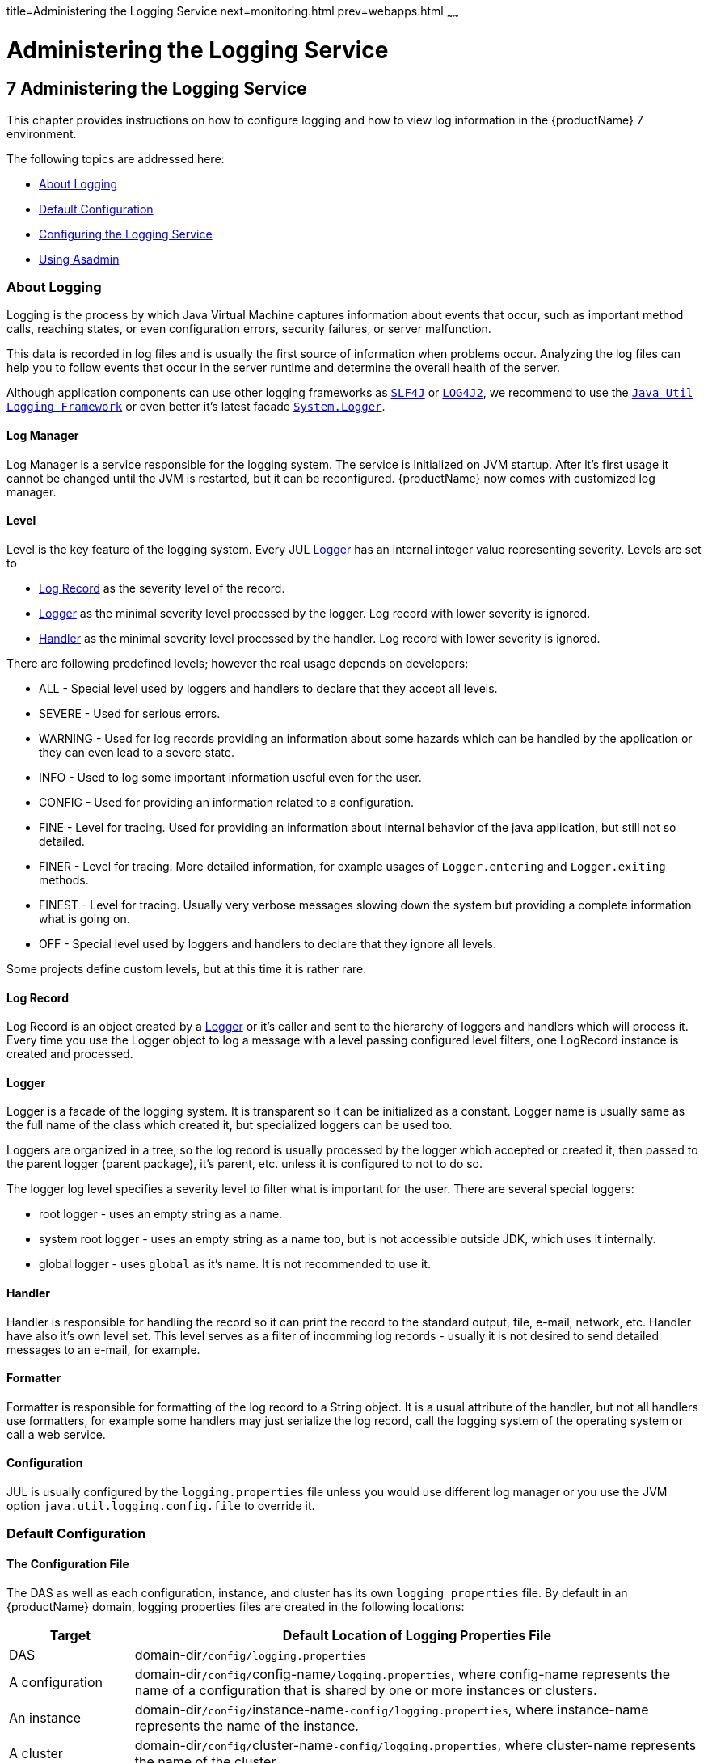 title=Administering the Logging Service
next=monitoring.html
prev=webapps.html
~~~~~~

= Administering the Logging Service

[[administering-the-logging-service]]
== 7 Administering the Logging Service

This chapter provides instructions on how to configure logging and how
to view log information in the {productName} 7 environment.

The following topics are addressed here:

* <<About Logging>>
* <<Default Configuration>>
* <<Configuring the Logging Service>>
* <<Using Asadmin>>

[[about-logging]]

=== About Logging

Logging is the process by which Java Virtual Machine
captures information about events that occur, such as important method calls,
reaching states, or even configuration errors, security failures, or server malfunction.

This data is recorded in log files and is usually the first source
of information when problems occur.
Analyzing the log files can help you to follow events that occur
in the server runtime and determine the overall health of the server.

Although application components can use other logging frameworks as
`https://www.slf4j.org/[SLF4J]` or `https://logging.apache.org/log4j/2.x/[LOG4J2]`,
we recommend to use the
`https://docs.oracle.com/en/java/javase/17/docs/api/java.logging/java/util/logging/package-summary.html[Java Util Logging Framework]`
or even better it's latest facade
`https://docs.oracle.com/en/java/javase/17/docs/api/java.base/java/lang/System.Logger.html[System.Logger]`.

[[log-manager]]
==== Log Manager

Log Manager is a service responsible for the logging system.
The service is initialized on JVM startup.
After it's first usage it cannot be changed until the JVM is restarted,
but it can be reconfigured.
{productName} now comes with customized log manager.

[[level]]
==== Level

Level is the key feature of the logging system. Every JUL <<Logger>> has an internal
integer value representing severity.
Levels are set to

* <<Log Record>> as the severity level of the record.
* <<Logger>> as the minimal severity level processed by the logger. Log record with lower severity is ignored.
* <<Handler>> as the minimal severity level processed by the handler. Log record with lower severity is ignored.

There are following predefined levels; however the real usage depends on developers:

* ALL - Special level used by loggers and handlers to declare that they accept all levels.
* SEVERE - Used for serious errors.
* WARNING - Used for log records providing an information about some hazards which
can be handled by the application or they can even lead to a severe state.
* INFO - Used to log some important information useful even for the user.
* CONFIG - Used for providing an information related to a configuration.
* FINE - Level for tracing. Used for providing an information about internal behavior
of the java application, but still not so detailed.
* FINER - Level for tracing. More detailed information, for example usages
of `Logger.entering` and `Logger.exiting` methods.
* FINEST - Level for tracing. Usually very verbose messages slowing down the system
but providing a complete information what is going on.
* OFF - Special level used by loggers and handlers to declare that they ignore all levels.

Some projects define custom levels, but at this time it is rather rare.

[[log-record]]
==== Log Record

Log Record is an object created by a <<Logger>> or it's caller and sent
to the hierarchy of loggers and handlers which will process it.
Every time you use the Logger object to log a message with a level passing
configured level filters, one LogRecord instance is created and processed.

[[logger]]
==== Logger

Logger is a facade of the logging system. It is transparent so it can be
initialized as a constant. Logger name is usually same as the full name of
the class which created it, but specialized loggers can be used too.

Loggers are organized in a tree, so the log record is usually processed by
the logger which accepted or created it, then passed to the parent logger (parent package),
it's parent, etc. unless it is configured to not to do so.

The logger log level specifies a severity level to filter what is important for the user.
There are several special loggers:

* root logger - uses an empty string as a name.
* system root logger - uses an empty string as a name too, but is not accessible outside JDK, which uses it internally.
* global logger - uses `global` as it's name. It is not recommended to use it.


==== Handler

Handler is responsible for handling the record so it can print the record
to the standard output, file, e-mail, network, etc.
Handler have also it's own level set. This level serves as a filter of
incomming log records - usually it is not desired to send detailed messages
to an e-mail, for example.

==== Formatter

Formatter is responsible for formatting of the log record to a String
object. It is a usual attribute of the handler, but not all handlers use
formatters, for example some handlers may just serialize the log record,
call the logging system of the operating system or call a web service.

==== Configuration

JUL is usually configured by the `logging.properties` file unless you would use different
log manager or you use the JVM option `java.util.logging.config.file` to override it.


[[defaults]]

=== Default Configuration

[[logging-properties]]

==== The Configuration File

The DAS as well as each configuration, instance, and cluster has its own `logging properties` file.
By default in an {productName} domain, logging properties files are created in the following locations:

[width="100%",cols="18%,82%",options="header",]
|===
|Target |Default Location of Logging Properties File
|DAS |domain-dir``/config/logging.properties``

|A configuration |domain-dir``/config/``config-name``/logging.properties``,
where config-name represents the name of a configuration that is shared
by one or more instances or clusters.

|An instance
|domain-dir``/config/``instance-name``-config/logging.properties``, where
instance-name represents the name of the instance.

|A cluster
|domain-dir``/config/``cluster-name``-config/logging.properties``, where
cluster-name represents the name of the cluster.
|===


For information about configuring logging properties, see
<<Configuring the Logging Service>>.

==== The Server Log File

By default {productName} log records are captured in the `server.log` file which
can be found in the `logs` directory under the instance's directory.
Each instance, managed server instance (that is, each cluster member),
and the domain administration server (DAS) has an individual server log file.

This file will contain also logs of deployed applications if they use
Java Util Logging, System.Logger or any other facade mapped to this logging
system in the backend.

[width="100%",cols="40%,60%",options="header",]
|===
|Instance |Default Location
|DAS |domain-dir``/logs/server.log``
|Each server instance |instance-dir``/logs/server.log``
|Cluster instance |instance-dir``/logs/server.log``
|===

For example, in a domain hosted on a given machine that includes a
cluster with two managed servers (`ClusterServer1` and `ClusterServer1`)
and a standalone instance (`StandaloneServer`), the log files might be
arranged in the following directory structure. In this directory
structure, the `server.log` file for the DAS is located in
domain-dir``/logs``.

[source]
----
as-install-parent directory
  glassfish/
    domains/
      domain-dir/
        logs/
          server.log
    nodes/
      hostname/
        ClusterServer1/
          logs/
            server.log
        ClusterServer2/
          logs/
            server.log
        StandaloneServer/
          logs/
            server.log
----

The `server.log` file uses the <<ODL>> log format by default and is
rolled to a new file after it's size exceeds 100 Megabytes. If something
in server's JVM prints to the standard output stream or standard
error stream, it is redirected to the `server.log` file.

You can change the default name, location, formatting or management of a log
file by modifying the `logging properties` file for the corresponding instance,
however we don't recommend to change the location of the file as it may affect
availability of some services.

==== The Access Log File

The `access.log` file serves to log all requests made to the HTTP service or
virtual server. This feature is disabled by default, but you can enable it by
using the asadmin set command, using Admininistration Console or the Admin REST API.

This logging feature is not persisted in logging.properties but in domain.xml, because
it doesn't use Java Util Logging framework but an internal implementation instead.

----
asadmin> get 'server.http-service.*'
server.http-service.virtual-server.__asadmin.access-log=${com.sun.aas.instanceRoot}/logs/access
server.http-service.virtual-server.__asadmin.access-logging-enabled=inherit
...
server.http-service.virtual-server.server.access-log=${com.sun.aas.instanceRoot}/logs/access
server.http-service.virtual-server.server.access-logging-enabled=inherit
server.http-service.access-log.buffer-size-bytes=32768
server.http-service.access-log.format=%client.name% %auth-user-name% %datetime% %request% %status% %response.length%
server.http-service.access-log.max-history-files=-1
server.http-service.access-log.rotation-enabled=true
server.http-service.access-log.rotation-interval-in-minutes=1440
server.http-service.access-log.rotation-policy=time
server.http-service.access-log.rotation-suffix=yyyy-MM-dd
server.http-service.access-log.write-interval-seconds=300
server.http-service.access-logging-enabled=false
----

==== Standard Output Stream

When you start the server with the `--verbose` argument, the server prints log
records to the standard output too.
The output is limited to just INFO levels and higher and uses the standard error stream,
but this can be switched to standard output stream too.
Log records are formatted to the xref:UniformLogFormatter[Uniform Log Format]] by default.

==== Logger Levels

The `logging.properties` contains many loggers used by the {productName} to make changes easier.
Most of loggers use the INFO level by default.

[[configuring]]

=== Configuring the Logging Service

You can either directly edit the `logging.properties` file or use the asadmin command,
Administration Console or REST API.
On DAS, changes in the file have immediate effect with some small latency before they get applied.
For instances managed by nodes it is a bit more complicated and it depends
on the synchronization of the configuration with DAS.

[[configuring-warning]]
[WARNING]
====
If you edit `logging.properties` manually on an instance managed by the node, it will be
overwritten on the next synchronization with DAS.
====


[[loggers]]

==== Loggers

Changing the logger level is quite easy and it is a preferred way how to filter log records
by their importance.

So for example if you want to get all records handled by the logging
system, you comment out all logger level settings except the root logger and set it's level
to `FINEST`.

----
.level=FINEST
----

[[handlers]]

==== Handlers

You can use all JUL features, but some of {productName} features depend on some settings
like the existence of the configured <<GlassFishLogHandler>>
and it's `server.log` file.
Also be careful when changing it's configuration as it may affect the performance.

[[GlassFishLogHandler]]
===== GlassFishLogHandler

The `org.glassfish.main.jul.handler.GlassFishLogHandler` is used to handle persist log records
into the `server.log` file. It is optimized for the best performance so logging would not
reduce the performance of the server instance and applications deployed to it.

Example:
----
org.glassfish.main.jul.handler.GlassFishLogHandler.buffer.capacity=10000
org.glassfish.main.jul.handler.GlassFishLogHandler.buffer.timeoutInSeconds=0
org.glassfish.main.jul.handler.GlassFishLogHandler.enabled=true
org.glassfish.main.jul.handler.GlassFishLogHandler.encoding=UTF-8
org.glassfish.main.jul.handler.GlassFishLogHandler.file=${com.sun.aas.instanceRoot}/logs/server.log
org.glassfish.main.jul.handler.GlassFishLogHandler.flushFrequency=1
org.glassfish.main.jul.handler.GlassFishLogHandler.formatter=org.glassfish.main.jul.formatter.ODLLogFormatter
org.glassfish.main.jul.handler.GlassFishLogHandler.formatter.excludedFields=
org.glassfish.main.jul.handler.GlassFishLogHandler.formatter.multiline=true
org.glassfish.main.jul.handler.GlassFishLogHandler.formatter.printSource=false
org.glassfish.main.jul.handler.GlassFishLogHandler.level=ALL
org.glassfish.main.jul.handler.GlassFishLogHandler.redirectStandardStreams=true
org.glassfish.main.jul.handler.GlassFishLogHandler.rotation.compress=false
org.glassfish.main.jul.handler.GlassFishLogHandler.rotation.maxArchiveFiles=0
org.glassfish.main.jul.handler.GlassFishLogHandler.rotation.limit.megabytes=100
org.glassfish.main.jul.handler.GlassFishLogHandler.rotation.limit.minutes=0
org.glassfish.main.jul.handler.GlassFishLogHandler.rotation.rollOnDateChange=false
----

[[basic-settings]]
====== Basic Settings

* `enabled` - `false` means that the handler will stay configured in the logging system,
but it will ignore incoming records. Default is `true`.
* `encoding` - file's character encoding. Default is `UTF-8`.
* `file` - the output file; you can use also system options - default is `${com.sun.aas.instanceRoot}/logs/server.log`
* `flushFrequency` - count of records to be handled in a single batch. Default is 1.
* `formatter` - a formatter class to be used for formatting log records as strings.
Default value is xref:ODL[`org.glassfish.main.jul.formatter.ODLLogFormatter`]
* `formatter.*` - can be used for custom settings of the formatter.
This works only for <<ODLLogFormatter>>, <<UniformLogFormatter>> and <<OneLineFormatter>>.
* `level` - Level used to filter log records. Less important log records will be ignored.
Default is `ALL`.
* `redirectStandardStreams` - if `true`, which is default, everything printed
to the standard output stream and standard error stream is processed by the handler
as an INFO resp. ERROR log record. While using these streams is not recommended in
Jakarta EE applications, it should be rather rare.

====== Receive Buffer

The `GlassFishLogHandler` has a receive buffer for incomming log records to optimize throughput.
If the buffer is full and a logger tries to add another record, logger's thread is blocked.
Then if the timeout is set to 0, the thread is blocked until there's free capacity available
- if the handler cannot process records, it may be blocked forever.
But if you set the timeout to a positive value, and the thread is blocked for longer time,
the whole buffer is reset and added is just an error record describing what happened.

Despite this situation should not occur in standard situation, it may happen ie. when
the file system stops working or is extremely slow.

* `buffer.capacity` - count of records in the receive buffer, default is 10000 log records.
* `buffer.timeoutInSeconds` - maximal time for waiting. Default is 0 which means forever.
The buffer is reset after timeout, which means that all unprocessible log records are lost.

[[log-file-rotation]]
====== Log File Rotation

The `GlassFishLogHandler` can roll the output log file under following conditions:

* if user forced him to do so, see <<To Rotate Log Files Manually>> for more
* if the size of the file exceeded given limit
* if the date changed
* if the specified number of minutes have passed since the file was opened

The last two conditions are exclusive, the date change has higher priority.

The <<`flushFrequency`>> parameter affects how many log records will be formatted
into the log file before the file is rolled out even after the file size exceeded it's configured
limit.

The rotation means that the log file is renamed, so the new file name gets
a current timestamp as a suffix.
If there already is a file with the same name, the implementation tries to add another suffix
with a counter until it finds a name which doesn't exist yet.

----
drwxrwxr-x 14 admin admin   4096 jul 29 21:21 ../
-rw-rw-r--  1 admin admin   2521 aug  3 18:18 server.log
-rw-rw-r--  1 admin admin 191391 jul 29 21:21 server.log_2022-07-29T21-21-54
-rw-rw-r--  1 admin admin  24920 aug  3 18:18 server.log_2022-08-03T18-18-38
----

You can configure the logging service to change the default settings for
log file rotation, as explained in <<Setting Log File Rotation>>.


This is a list of related configuration properties:

* `rotation.compress` - compress the rotated file using GZIP algorithm provided by JDK. Default is false.
* `rotation.maxArchiveFiles` - maximal count of archived log files (excludes the active one).
Default is 0, which means unlimited.
* `rotation.limit.megabytes` - size of the file initiating rotation of the file.
Default is 100 Megabytes. The final file will be slightly larger.
* `rotation.limit.minutes` - number of minutes since the last rotation. Default is 0 (unlimited, disabled).
* `rotation.rollOnDateChange` - if set to `true` rolls the file at midnight. Default is `false`.

[[SimpleLogHandler]]
===== SimpleLogHandler

The `org.glassfish.main.jul.handler.SimpleLogHandler` has similar targets as the
`https://docs.oracle.com/en/java/javase/17/docs/api/java.logging/java/util/logging/ConsoleHandler.html[`ConsoleHandler`]`,
with few differences:

* can be configured to use STDOUT instead of STDERR
* uses <<OneLineFormatter>> by default

The handler configuration properties:

* `encoding` - output character encoding. Default is null which means it will use the system default.
* `formatter` - a formatter class to be used for formatting log records as strings.
Default value is <<`org.glassfish.main.jul.formatter.OneLineFormatter`>>
* `formatter.*` - can be used for custom settings of the formatter.
This works only for <<ODLLogFormatter>>, <<UniformLogFormatter>> and <<OneLineFormatter>>.
* `level` - Level used to filter log records. Less important log records will be ignored.
Uses `INFO` as a default.
* `useErrorStream` - if `false`, uses STDOUT instead of STDERR. Default is `true`.

Configuration example:
----
org.glassfish.main.jul.handler.SimpleLogHandler.formatter=org.glassfish.main.jul.formatter.OneLineFormatter
org.glassfish.main.jul.handler.SimpleLogHandler.formatter.printSource=false
org.glassfish.main.jul.handler.SimpleLogHandler.level=INFO
org.glassfish.main.jul.handler.SimpleLogHandler.useErrorStream=true
----

[[SyslogHandler]]
===== SyslogHandler

The `org.glassfish.main.jul.handler.SyslogHandler` is a special handler which is able to send
log records to the Unix Syslog facility. The prerequisity is that the Syslog service must
listen on the configured network endpoint.
See `https://en.wikipedia.org/wiki/Syslog[Syslog on Wikipedia.org]` for more.

The handler configuration properties:

* `buffer.capacity` - count of records in the receive buffer. Default is 5000 log records.
* `buffer.timeoutInSeconds` - maximal time for waiting. Default is 300.
The buffer is reset after timeout, which means that all unprocessible log records are lost.
* `enabled` - `false` means that the handler will stay configured in the logging system,
but it will ignore incoming records. Default is `true`.
* `encoding` - output character encoding used to send data to the Syslog service.
Default is `UTF-8`.
* `formatter` - a formatter class to be used for formatting log records as strings.
Default value is <<`java.util.logging.SimpleFormatter`>>
* `host` - a host name or IP address used of the UDP endpoint.
Default is an autodetected name of the local host.
* `level` - Level used to filter log records. Less important log records will be ignored.
The default level is `WARNING`.
* `port` - a port of the Syslog UDP listener. Default is 514.


Configuration example:
----
org.glassfish.main.jul.handler.SyslogHandler.enabled=true
org.glassfish.main.jul.handler.SyslogHandler.encoding=UTF-8
org.glassfish.main.jul.handler.SyslogHandler.formatter=java.util.logging.SimpleFormatter
org.glassfish.main.jul.handler.SyslogHandler.host=
org.glassfish.main.jul.handler.SyslogHandler.level=SEVERE
org.glassfish.main.jul.handler.SyslogHandler.port=514
----


[[Formatters]]
==== Formatters

[[excluded-fields]]
===== Excluded Fields

Some of formatters support exclusion of some of fields. Currently is possible to exclude following fields:

* `tid` - Thread id and name
* `levelValue` - Integer value of the log level.

[[ODL]]
===== ODLLogFormatter

The `org.glassfish.main.jul.formatter.ODLLogFormatter` logs records in
the Oracle Diagnostic Loggging Format (ODL).

----
[2022-08-01T19:43:29.952291+02:00] [GlassFish 7.0] [INFO] [] [com.sun.enterprise.server.logging.LogManagerService] [tid: _ThreadID=1 _ThreadName=main] [levelValue: 800] [[
Using property file: /app/appservers/glassfish7/glassfish/domains/domain1/config/logging.properties]]

[2022-08-01T19:43:29.986871+02:00] [GlassFish 7.0] [INFO] [NCLS-LOGGING-00009] [com.sun.enterprise.server.logging.LogManagerService] [tid: _ThreadID=1 _ThreadName=main] [levelValue: 800] [[
Running GlassFish Version: Eclipse GlassFish  7.0.0  (build master-b827-g71a6150 2022-08-01T11:18:51+0200)]]
----

The formatter has following properties:

* `excludedFields` - comma separated list of fields which should not be printed. None by default.
See <<Excluded Fields>>
* `fieldSeparator` - String separating fields. Space by default.
* `multiline` - if set to `true` (default), the end of line character is inserted before the log message.
* `printSequenceNumber` - if set to `true`, logs the sequence number of each log record. Default is `false`.
* `printSource` - if set to `true`, logs the class and method which created the log record. Default is `false`.
* `timestampFormat` - see the `https://docs.oracle.com/en/java/javase/17/docs/api/java.base/java/time/format/DateTimeFormatter.html[DateTimeFormatter]` documentation.
Default is `https://en.wikipedia.org/wiki/ISO_8601[ISO-8601]` timestamp with microseconds and time zone.


[[Uniform]]
===== UniformLogFormatter

The `org.glassfish.main.jul.formatter.UniformLogFormatter` logs records in
the Uniform Loggging Format.

----
[#|2022-08-02T18:16:29.677628+02:00|INFO|GlassFish 7.0|com.sun.enterprise.server.logging.LogManagerService|_ThreadID=1;_ThreadName=main;_LevelValue=800;|
Using property file: /app/appservers/glassfish7/glassfish/domains/domain1/config/logging.properties|#]

[#|2022-08-02T18:16:29.755356+02:00|INFO|GlassFish 7.0|com.sun.enterprise.server.logging.LogManagerService|_ThreadID=1;_ThreadName=main;_LevelValue=800;_MessageID=NCLS-LOGGING-00009;|
Running GlassFish Version: Eclipse GlassFish  7.0.0  (build master-b827-g71a6150 2022-08-01T11:18:51+0200)|#]
----

The formatter has following properties:

* `excludedFields` - comma separated list of fields which should not be printed. None by default.
See <<Excluded Fields>>
* `fieldSeparator` - String separating fields. Space by default.
* `multiline` - if set to `true` (default), the end of line character is inserted before the log message.
* `printSequenceNumber` - if set to `true`, logs the sequence number of each log record. Default is `false`.
* `printSource` - if set to `true`, logs the class and method which created the log record. Default is `false`.
* `recordMarker.begin` - the prefix of the log record, default is `[#|`.
* `recordMarker.end` - the suffix of the log record, default is `|#]`.
* `timestampFormat` - see the `https://docs.oracle.com/en/java/javase/17/docs/api/java.base/java/time/format/DateTimeFormatter.html[DateTimeFormatter]` documentation.
Default is `https://en.wikipedia.org/wiki/ISO_8601[ISO-8601]` timestamp with microseconds and time zone.

[[OneLine]]
===== OneLineFormatter

The `org.glassfish.main.jul.formatter.OneLineFormatter` logs records in the following simple format:

----
22:50:43.174228    INFO                 main          com.sun.enterprise.server.logging.LogManagerService Using property file: /app/appservers/glassfish7/glassfish/domains/domain1/config/logging.properties
22:50:43.266648    INFO                 main          com.sun.enterprise.server.logging.LogManagerService Running GlassFish Version: Eclipse GlassFish  7.0.0  (build master-b827-g71a6150 2022-08-01T11:18:51+0200)
----

* `printSource` - if set to `true` (default), logs the class and method which created the log record
while when set to `false` it prefers the logger name.
* `size.level` - number of characters taken by the level column. Default is 7.
* `size.thread` - number of characters taken by the thread column. Default is 20.
* `size.class` - number of characters taken by the class name column. Default is 60.
* `timestampFormat` - see the `https://docs.oracle.com/en/java/javase/17/docs/api/java.base/java/time/format/DateTimeFormatter.html[DateTimeFormatter]` documentation.
Default is `https://en.wikipedia.org/wiki/ISO_8601[ISO-8601]` time with microseconds (not date, no timezone).


[[Simple]]
===== SimpleFormatter

The full name is `java.util.logging.SimpleFormatter`. It is a default formatter provided by the JDK,
simple but very flexible. It's most important property is `format`. Read the
`https://docs.oracle.com/en/java/javase/17/docs/api/java.logging/java/util/logging/SimpleFormatter.html[documentation of the SimpleFormatter class]`
for more.

[[asadmin]]
=== Using Asadmin

Each instance in an {productName} domain has a dedicated `server.log` file,
and each instance and cluster has its own `logging.properties` file.
To configure logging for an instance or a cluster,
{productName} allows you target specific log
files or logging properties files when you do the following:

* Set log levels
* Rotate `server.log` files or compress them into a ZIP archive
* Change logging property attributes
* List log levels or log attributes

The following subcommands optionally accept a target specification.
A target can be a configuration name, server name, cluster name, or instance name,
and is specified as either an operand or as a value
passed using the `--target` option.
If no target is specified when using any of these subcommands, the default target is the DAS.

[width="100%",cols="27%,47%,26%",options="header",]
|===
|Subcommand |Description |Target Specification
|xref:reference-manual.adoc#collect-log-files[`collect-log-files`]
|Collects all available log files into a ZIP archive.
|``--target=``target-name

|xref:reference-manual.adoc#list-log-attributes[`list-log-attributes`]
|Lists logging attributes in the logging properties file.
|target-name operand

|xref:reference-manual.adoc#list-log-levels[`list-log-levels`]
|Lists the loggers in the logging properties file and their log levels.
|target-name operand

|xref:reference-manual.adoc#rotate-log[`rotate-log`]
|Rotates the log file by renaming it and creating a new log file to store new messages.
|``--target=``target-name

|xref:reference-manual.adoc#set-log-attributes[`set-log-attributes`]
|Sets the specified logging attributes in the logging properties file.
|``--target=``target-name

|xref:reference-manual.adoc#set-log-file-format[`set-log-file-format`]
|Sets the log file formatter.
|``--target=``target-name

|xref:reference-manual.adoc#set-log-levels[`set-log-levels`]
|Sets the log level for one or more loggers listed in the logging properties file.
|``--target=``target-name
|===


This section contains the following examples:

* <<To Change the Location of the logging.properties File>>
* <<Setting Log Levels>>
* <<Setting the Log File Format>>
* <<Setting Log File Rotation>>

[[to-change-the-location-of-the-logging-properties-file]]

==== To Change the Location of the logging.properties File

You can set the name and location of the logging properties file by
setting the `java.util.logging.config.file` system property.

[WARNING]
====
You have to ensure that the output log file is always used by a single instance.
In the default logging.properties it is ensured by using the ${com.sun.aas.instanceRoot}
which always resolves to the instance's root directory. Example:
----
org.glassfish.main.jul.handler.GlassFishLogHandler.file=${com.sun.aas.instanceRoot}/logs/server.log
----
====

1. Set the `java.util.logging.config.file` system property.
+
[source]
----
asadmin create-jvm-options --target=server-config -Djava.util.logging.config.file=/logging.properties
----
Alternatively, you can use the Administration Console to set this system property.

2. To apply your change, restart all instances using this configuration. In our case it would be the DAS:
+
[source]
----
asadmin restart-domain
----

[[to-change-logfile-location]]

==== To Change the Location of the Log File

Even in complex domain you can always find the right `logging.properties` file and
update it manually. But probably safer is to use an asadmin command to do that.

To change the name and location of the log file, first use the `list-log-attributes` command
to obtain the current log attribute setting for the log file name and location.
Then use the `set-log-attributes` command to specify the new name or location.
The default target for these two commands is the DAS. However, you can
optionally specify one of the following targets:

* Configuration name — to target all instances or clusters that share a specific configuration name.
* Server name — to target only a specific server.
* Instance name — to target only a specific instance.
* Cluster name — to target only a specific cluster.

//-

1. Ensure that the DAS is running. Remote commands require a running server.

2. Use the xref:reference-manual.adoc#list-log-attributes[`list-log-attributes`]
command in remote mode to obtain the current log attribute settings.
The name and location of the log file is set with the
`org.glassfish.main.jul.handler.GlassFishLogHandler.file` attribute of the
`logging properties` file.
Optionally you can target a configuration, server, instance, or cluster.
If you do not specify a target, the log attribute settings for the DAS are displayed.

3. Use the xref:reference-manual.adoc#set-log-attributes[`set-log-attributes`]
command in remote mode to define a custom name or location of the log file.
If you do not specify a target, the log file for the DAS is targeted by default.
If you target a cluster, the name of the cluster log file for
each member instance can be changed (the server log file name cannot).

[[example-7-1]]
Example 7-1 Changing the Name and Location of a Cluster's Log File

This example changes the name of the cluster log file for `Cluster1` to
`cluster1.log`. `Cluster1` has two server instances: `ClusterServer1` and `ClusterServer2`.

[source,text]
----
asadmin list-log-attributes Cluster1
handlers        <org.glassfish.main.jul.handler.GlassFishLogHandler,org.glassfish.main.jul.handler.SimpleLogHandler,org.glassfish.main.jul.handler.SyslogHandler>
org.glassfish.main.jul.handler.GlassFishLogHandler.buffer.capacity      \<10000>
org.glassfish.main.jul.handler.GlassFishLogHandler.buffer.timeoutInSeconds      \<0>
org.glassfish.main.jul.handler.GlassFishLogHandler.enabled      <true>
org.glassfish.main.jul.handler.GlassFishLogHandler.encoding     <UTF-8>
org.glassfish.main.jul.handler.GlassFishLogHandler.file <${com.sun.aas.instanceRoot}/logs/server.log>
org.glassfish.main.jul.handler.GlassFishLogHandler.flushFrequency       \<1>
org.glassfish.main.jul.handler.GlassFishLogHandler.formatter    <org.glassfish.main.jul.formatter.ODLLogFormatter>
org.glassfish.main.jul.handler.GlassFishLogHandler.formatter.excludedFields     <>
org.glassfish.main.jul.handler.GlassFishLogHandler.formatter.multiline  <true>
org.glassfish.main.jul.handler.GlassFishLogHandler.formatter.printSource        <false>
org.glassfish.main.jul.handler.GlassFishLogHandler.redirectStandardStreams      <true>
org.glassfish.main.jul.handler.GlassFishLogHandler.rotation.compress    <false>
org.glassfish.main.jul.handler.GlassFishLogHandler.rotation.limit.megabytes     \<100>
org.glassfish.main.jul.handler.GlassFishLogHandler.rotation.limit.minutes       \<0>
org.glassfish.main.jul.handler.GlassFishLogHandler.rotation.maxArchiveFiles     \<0>
org.glassfish.main.jul.handler.GlassFishLogHandler.rotation.rollOnDateChange    <false>
org.glassfish.main.jul.handler.SimpleLogHandler.formatter       <org.glassfish.main.jul.formatter.UniformLogFormatter>
org.glassfish.main.jul.handler.SimpleLogHandler.formatter.excludedFields        <>
org.glassfish.main.jul.handler.SimpleLogHandler.formatter.printSource   <false>
org.glassfish.main.jul.handler.SimpleLogHandler.useErrorStream  <true>
org.glassfish.main.jul.handler.SyslogHandler.buffer.capacity    \<5000>
org.glassfish.main.jul.handler.SyslogHandler.buffer.timeoutInSeconds    \<300>
org.glassfish.main.jul.handler.SyslogHandler.enabled    <false>
org.glassfish.main.jul.handler.SyslogHandler.encoding   <UTF-8>
org.glassfish.main.jul.handler.SyslogHandler.formatter  <java.util.logging.SimpleFormatter>
org.glassfish.main.jul.handler.SyslogHandler.host       <>
org.glassfish.main.jul.handler.SyslogHandler.port       \<514>
Command list-log-attributes executed successfully.

asadmin set-log-attributes --target Cluster1 org.glassfish.main.jul.handler.GlassFishLogHandler.file=\${com.sun.aas.instanceRoot}/logs/cluster1.log

org.glassfish.main.jul.handler.GlassFishLogHandler.file logging attribute value set to ${com.sun.aas.instanceRoot}/logs/cluster1.log.
The logging attributes are saved successfully for cluster-config.

Command set-log-attributes executed successfully.

asadmin list-log-attributes ClusterServer1
...
org.glassfish.main.jul.handler.GlassFishLogHandler.file <${com.sun.aas.instanceRoot}/logs/cluster1.log>
...

asadmin list-log-attributes ClusterServer2
...
org.glassfish.main.jul.handler.GlassFishLogHandler.file <${com.sun.aas.instanceRoot}/logs/cluster1.log>
...
----

See Also

You can view the full syntax and options of these subcommands by typing
`asadmin help list-log-attributes` and `asadmin help set-log-attributes` at the command line.

[[setting-log-levels]]

==== Setting Log Levels

The log level determines the granularity of the message as it is
described in the chapter <<Level>>.

When setting log levels, you can target a configuration,
server, instance, or cluster.

Setting log levels is done by using the `set-log-levels` subcommand.
Listing log levels is done by using the `list-log-levels` subcommand.

The following topics are addressed here:

* <<To List Logger Levels>>
* <<To Set the Logger Log Level>>
* <<To Set the Handler Log Level>>

[[to-list-log-levels]]

===== To List Logger Levels

{productName} provides the means to list all loggers and their log levels.
Listing the loggers provides a convenient means to view current loggers
and log levels either prior to or after making log level changes.

Use the `list-log-levels` subcommand in remote mode to list the modules
and their current log levels.
The default target for this subcommand is the DAS.
However, you can optionally specify one of the following targets:

* Configuration name — to target all instances or clusters that share a specific configuration name.
* Server name — to target a specific server.
* Instance name — to target a specific instance.
* Cluster name — to target a specific cluster.

1. Ensure that the DAS is running. Remote subcommands require a running server.
2. List the existing module loggers and log levels by using the
xref:reference-manual.adoc#list-log-levels[`list-log-levels`] subcommand.

[[example-7-2]]
Example 7-2 Listing Logger Levels for DAS

This example shows a partial list of the existing loggers and their log levels in the DAS.

[source]
----
asadmin list-log-levels
MBeans  <INFO>
com.sun.enterprise.glassfish.bootstrap  <INFO>
com.sun.enterprise.glassfish    <INFO>
com.sun.enterprise.security     <INFO>
com.sun.webui   <INFO>
jakarta.enterprise.admin.rest.client    <INFO>
jakarta.enterprise.admin.rest.connector <INFO>
jakarta.enterprise.admin.rest   <INFO>
jakarta.enterprise.bootstrap    <INFO>
jakarta.enterprise.cluster.gms.admin    <INFO>
jakarta.enterprise.cluster.gms.bootstrap        <INFO>
jakarta.enterprise.cluster.gms  <INFO>
jakarta.enterprise.concurrent   <INFO>
jakarta.enterprise.config.api   <INFO>
...
Command list-log-levels executed successfully.
----

[[example-7-3]]
Example 7-3 Listing Logger Levels for an Instance

This example shows a partial list of the loggers and log levels for the instance `MyServer2`.

[source]
----
asadmin list-log-levels MyServer2
MBeans  <INFO>
com.sun.enterprise.glassfish.bootstrap  <INFO>
com.sun.enterprise.glassfish    <INFO>
com.sun.enterprise.security     <INFO>
com.sun.webui   <INFO>
cz.acme.level   <ALL>
jakarta.enterprise.admin.rest.client    <INFO>
jakarta.enterprise.admin.rest.connector <INFO>
jakarta.enterprise.admin.rest   <INFO>
jakarta.enterprise.bootstrap    <INFO>
jakarta.enterprise.cluster.gms.admin    <INFO>
jakarta.enterprise.cluster.gms.bootstrap        <INFO>
jakarta.enterprise.cluster.gms  <INFO>
jakarta.enterprise.concurrent   <INFO>
jakarta.enterprise.config.api   <INFO>
...
Command list-log-levels executed successfully.
----

See Also

You can view the full syntax and options of the subcommand by typing
`asadmin help list-log-levels` at the command line.

[[to-set-the-logger-log-level]]

===== To Set the Logger Log Level

You will probably need to set logger levels most often.
Let's imagine that you would need to set the most verbose logging of an application
using the `org.acme` package (and logger names).

Then you can edit the `logging.properties` file directly, what can be quite
more complicated it you use more than one instance, see the xref:configuring-warning[warning].

Safer is to use the `set-log-levels` subcommand:
[[example-7-4]]
Example 7-5 Changing the Logger Log Level for a Cluster
[source]
----
asadmin set-log-levels --target Cluster1 org.acme=ALL
org.acme package set with log level ALL.These logging levels are set for Cluster1.
Command set-log-levels executed successfully.
----

[[example-7-5]]
Example 7-5 Setting Log Levels for Multiple Loggers

The following example sets the log level for security and web container
loggers in the DAS.

[source]
----
asadmin set-log-levels jakarta.enterprise.system.core.security=FINE\
:jakarta.enterprise.system.container.web=WARNING
jakarta.enterprise.system.core.security package set with log level FINE.jakarta.enterprise.system.container.web package set with log level WARNING.These logging levels are set for server.
Command set-log-levels executed successfully.
----

See Also

You can view the full syntax and options of the subcommand by typing
`asadmin help set-log-levels` at the command line.


[[to-set-the-handler-log-level]]

===== To Set the Handler Log Level

The handler log level specifies a severity level filter to prevent overloading
of the handler. Default value is usually given by handler's implementation
and reflect targets and expected throughput of the handler.
For example, you would not want to send all `FINEST` LogRecords by e-mail,
but you would like to see them in a local log file.

Because JUL uses the same property syntax for <<Logger>> levels as
for <<Handler>> levels you can use both `set-log-levels` and `set-log-attributes`
subcommands to get the same result (with a bit different syntax).

Both commands in remote mode.
The default target for this subcommand is the DAS.
However, you can optionally specify one of the following targets using the `--target` option:

* Configuration name — to target all instances or clusters that share a specific configuration name.
* Server name — to target a specific server.
* Instance name — to target a specific instance.
* Cluster name — to target a specific cluster.

//-

1. Ensure that the DAS is running.
2. Set the log level by using the
xref:reference-manual.adoc#set-log-levels[`set-log-attributes`] subcommand,
specifying the log level of the `org.glassfish.main.jul.handler.GlassFishLogHandler` handler.
For example:
+
[source]
----
org.glassfish.main.jul.handler.GlassFishLogHandler <ALL>
----

[[example-7-6]]
Example 7-6 Changing the Handler Log Level

This example sets the log level for `GlassFishLogHandler` in the DAS to `INFO`:
[source]
----
asadmin set-log-attributes org.glassfish.main.jul.handler.GlassFishLogHandler.level=INFO

org.glassfish.main.jul.handler.GlassFishLogHandler.level logging attribute value set to INFO.
The logging attributes are saved successfully for server.

Command set-log-attributes executed successfully.
----

See Also

You can view the full syntax and options of the subcommand by typing
`asadmin help set-log-attributes` at the command line.


[[setting-the-log-file-format]]

==== Setting the Log File Format

You can set the format for log records in log files.
The following topics are addressed here:

* <<To Set the Log File Format>>
* <<To Exclude Fields in Logs>>
* <<To Disable Multiline Mode>>

[[to-set-the-log-file-format]]

===== To Set the Log File Format

Use the `set-log-file-format` subcommand in remote mode to set the
formatter used by {productName} to format log records in log files.
This command is limited to the `GlassFishLogHandler` settings.
You can also use the `set-log-attributes` subcommand which is more flexible.
Log formats for all server instances in a cluster will be the same.
For information about log formats, see <<Formatters>>.

[NOTE]
====
Changing the log format forces log rotation to avoid mixed format in the same file.
====

1. Ensure that the DAS is running. Remote commands require a running server.
2. Set the formatter by using the
xref:reference-manual.adoc#redeploy[`set-log-file-format`] subcommand.
3. To apply your change, restart affected instances or clusters with the synchronization enabled.

[[example-7-7]]
Example 7-7 Setting the Log File Format using `set-log-file-format`

This example sets the log file format to `OneLineFormatter` for standalone instance
`ManagedServer1` using the `set-log-file-format` subcommand.

[source]
----
asadmin set-log-file-format --target ManagedServer1 org.glassfish.main.jul.formatter.OneLineFormatter
The log file formatter is set to org.glassfish.main.jul.formatter.OneLineFormatter for instance server.
Command set-log-file-format executed successfully.
----

[[example-7-8]]
Example 7-8 Setting the Log File Format using `set-log-attributes`

This example sets the log file format to `ULF` for standalone instance
`ManagedServer1` using the `set-log-attributes` subcommand.

[source]
----
asadmin set-log-attributes --target ManagedServer1 \
org.glassfish.main.jul.handler.GlassFishLogHandler.formatter=org.glassfish.main.jul.formatter.OneLineFormatter

org.glassfish.main.jul.handler.GlassFishLogHandler.formatter logging attribute value set to org.glassfish.main.jul.formatter.OneLineFormatter.
The logging attributes are saved successfully for ManagedServer1-config.

Command set-log-attributes executed successfully.
----

See Also

You can view the full syntax and options of the `set-log-file-format`
subcommand by typing `asadmin help set-log-file-format` at the command
line. You can view the full syntax and options of the
`set-log-attributes` subcommand by typing
`asadmin help set-log-attributes` at the command line.

[[to-exclude-fields-in-log-records]]

===== To Exclude Fields in Logs

Use the `set-log-attributes` subcommand in remote mode to exclude
specific name-value fields from log records. If the `excludeFields`
attribute is not specified, all name-value fields are included.
The following fields can be excluded:

* `tid`
* `levelVal`

//-

1. Ensure that the DAS is running. Remote commands require a running server.

2. Exclude fields by using the xref:reference-manual.adoc#set-log-attributes[`set-log-attributes`]
subcommand, specifying the attribute and the fields to exclude.

3. To apply your change, restart {productName}.

[[example-7-9]]
Example 7-9 Excluding Fields in the ODLLogFormatter

This example excludes the `tid` (thread ID and name) and `levelValue` (numerical value of the <<Level>>)
name-value fields in log records for standalone instance `ManagedServer1`:

[source]
----
asadmin set-log-attributes --target ManagedServer1 \
org.glassfish.main.jul.formatter.ODLLogFormatter.excludedFields=tid,levelValue

org.glassfish.main.jul.formatter.ODLLogFormatter.excludedFields logging attribute value set to tid,levelValue.
The logging attributes are saved successfully for ManagedServer1-config.

Command set-log-attributes executed successfully.
----

[NOTE]
====
If there's the same attribute of the handler's `formatter` property, it has higher priority.
====

[[example-7-10]]
Example 7-10 Excluding Fields in the GlassFishLogHandler

This example excludes the `tid` (thread ID and name) and `levelValue` (numerical value of the <<Level>>)
name-value fields in log records for standalone instance `ManagedServer1`:

[source]
----
asadmin set-log-attributes --target ManagedServer1 \
org.glassfish.main.jul.handler.GlassFishLogHandler.formatter.excludedFields=tid,levelValue

org.glassfish.main.jul.handler.GlassFishLogHandler.formatter.excludedFields logging attribute value set to tid,levelValue.
The logging attributes are saved successfully for ManagedServer1-config.

Command set-log-attributes executed successfully.
----

See Also

You can view the full syntax and options of the subcommand by typing
`asadmin help set-log-attributes` at the command line.

[[to-disable-multiline-mode]]

===== To Disable Multiline Mode

Use the `set-log-attributes` command in remote mode to disable the multiline mode.
When multiline mode is enabled (the default), the body of a log
message starts on a new line after the message header and is indented.

1. Ensure that the DAS is running. Remote commands require a running server.

2. Set multiline mode by using the
xref:reference-manual.adoc#set-log-attributes[`set-log-attributes`] subcommand,
specifying the formatter attribute and its value (`true` or `false`):

3. To apply your change, restart the instance.

[[example-7-11]]
Example 7-11 Disabling the Multiline Mode in the log file

Multiline mode is enabled by default.
The following example disables multiline mode in log files
for standalone instance `ManagedServer1`:

[source]
----
asadmin set-log-attributes --target ManagedServer1 \
org.glassfish.main.jul.handler.GlassFishLogHandler.formatter.multiline=false

org.glassfish.main.jul.handler.GlassFishLogHandler.formatter.multiline logging attribute value set to false.
The logging attributes are saved successfully for ManagedServer1-config.

Command set-log-attributes executed successfully.
----

See Also

You can view the full syntax and options of the subcommand by typing
`asadmin help set-log-attributes` at the command line.

[[setting-log-file-rotation]]

==== Setting Log File Rotation

As explained in <<The Server Log File>>, {productName} by default rotates
the `server.log` file when it's size exceeds 100 MB.
However, you can change the default rotation settings.
For example, you can change the file size limit at which the server
rotates the log file or you can configure a server to rotate log files based
on a time interval.
In addition to changing when rotation occurs, you can also:

* Specify the maximum number of rotated files that can accumulate.
By default, {productName} does not limit the number of rotated log files that are retained.
However, you can set a limit.
After the number of log files reaches this limit, subsequent file
rotations delete the oldest rotated log file.

* Rotate the log file manually.
A manual rotation forces the immediate rotation of the target log file.

Changing the default log rotation settings is done using the
`set-log-attributes` subcommand, and rotating log files manually is done
using the `rotate-log` subcommand, as explained in the following
sections:

* <<To Change the Rotation File Size>>
* <<To Change the File Rotation Interval>>
* <<To Change the Limit Number of Archive Log Files>>
* <<To Rotate Log Files Manually>>

[[to-change-the-rotation-file-size]]

===== To Change the Rotation File Size

Use the `set-log-attributes` subcommand in remote mode to change the log
rotation file size.
The default target of this subcommand is the DAS.
Optionally, you can target a configuration, server, instance, or cluster.

1. Ensure that the DAS is running.

2. Change the rotation file size limit by using the
xref:reference-manual.adoc#set-log-attributes[`set-log-attributes`] subcommand,
specifying the attribute and the desired limit in megabytes:
+
[source]
----
org.glassfish.main.jul.handler.GlassFishLogHandler.rotation.limit.megabytes=1000
----

3. Changes will be applied automatically after saving the change
to the instance's `logging.properties` file.

[[example-7-12]]
Example 7-12 Changing the Rotation Size

The following example sets the log file rotation size to 1 MB for the
standalone instance `ManagedServer1`:

[source]
----
asadmin set-log-attributes --target ManagedServer1 \
org.glassfish.main.jul.handler.GlassFishLogHandler.rotation.limit.megabytes=1000

org.glassfish.main.jul.handler.GlassFishLogHandler.rotation.limit.megabytes logging attribute value set to 1000.
The logging attributes are saved successfully for ManagedServer1-config.

Command set-log-attributes executed successfully.
----

See Also

You can view the full syntax and options of the subcommand by typing
`asadmin help set-log-attributes` at the command line.

[[to-change-the-file-rotation-interval]]

===== To Change the File Rotation Interval

Use the `set-log-attributes` subcommand in remote mode to change the log
file rotation time limit interval.
The default target of this subcommand is the DAS.
Optionally, you can target a configuration, server, instance, or cluster.
The default value is `0`.

1. Ensure that the DAS is running.

2. Change the rotation time limit by using the
xref:reference-manual.adoc#set-log-attributes[`set-log-attributes`] subcommand,
specifying the following attribute and the desired limit in minutes:
+
[source]
----
org.glassfish.main.jul.handler.GlassFishLogHandler.rotation.limit.minutes=minutes
----

3. Changes will be applied automatically after saving the change
to the instance's `logging.properties` file.

[[example-7-13]]
Example 7-13 Changing the Rotation Interval

The following example sets the log file rotation time limit for the
cluster `Cluster1`, and all it's instances.

[source]
----
asadmin set-log-attributes --target Cluster1 \
org.glassfish.main.jul.handler.GlassFishLogHandler.rotation.limit.minutes=60

org.glassfish.main.jul.handler.GlassFishLogHandler.rotation.limit.minutes logging attribute value set to 60.
The logging attributes are saved successfully for cluster-config.

Command set-log-attributes executed successfully.
----

See Also

You can view the full syntax and options of the subcommand by typing
`asadmin help set-log-attributes` at the command line.

[[to-change-the-limit-number-of-archive-log-files]]

===== To Change the Limit Number of Archive Log Files

Use the `set-log-attributes` subcommand in remote mode to change the limit
on the number of log files that the server creates to store old log messages.
The default target of this subcommand is the DAS.
Optionally, you can target a configuration, server, instance, or cluster.
The default limit value is `0`, which results in no limit placed on the number
of rotated log files that are retained.

1. Ensure that the DAS is running.
2. Change the limit number of retained log files by using the
xref:reference-manual.adoc#set-log-attributes[`set-log-attributes`] subcommand,
specifying the following attribute and the desired file limit number:
+
[source]
----
org.glassfish.main.jul.handler.GlassFishLogHandler.rotation.maxArchiveFiles=number
----

3. Changes will be applied automatically after saving the change
to the instance's effective `logging.properties` file.

[[example-7-14]]
Example 7-14 Changing the Limit Number of Archived Log Files

The following example sets the log limit number of retained log files
for the DAS to `10`.

[source]
----
asadmin set-log-attributes \
org.glassfish.main.jul.handler.GlassFishLogHandler.rotation.maxArchiveFiles=10

org.glassfish.main.jul.handler.GlassFishLogHandler.rotation.maxArchiveFiles logging attribute value set to 10.
The logging attributes are saved successfully for server.

Command set-log-attributes executed successfully.
----

See Also

You can view the full syntax and options of the subcommand by typing
`asadmin help set-log-attributes` at the command line.

[[to-rotate-log-files-manually]]

===== To Rotate Log Files Manually

You can rotate log files manually by using the `rotate-log` subcommand in remote mode.
The default target of this subcommand is the DAS.
Optionally, you can target a configuration, server, instance, or cluster.
When you use this subcommand, the target log file is immediately moved
to a new time-stamped file and a new log file is created.

Because log rotation is a dynamic operation, you do not need to restart
{productName} for changes to take effect.

1. Ensure that the target server or cluster is running.
2. Rotate log files by using
the xref:reference-manual.adoc#rotate-log[`rotate-log`] subcommand.

[[example-7-15]]
Example 7-15 Rotating Log Files Manually

The following example rotates the `server.log` file for `ManagedServer2`
to ``server.log_yyyy-mm-dd`T`hh-mm-ss``, where ``yyyy-mm-dd`T`hh-mm-ss``
represents the time when the file is rotated, and creates a new `server.log` file.

[source]
----
asadmin rotate-log --target ManagedServer2
Rotated log on instance named 'ManagedServer2'.
Command rotate-log executed successfully.
----

See Also

You can view the full syntax and options of the subcommand by typing
`asadmin help rotate-log` at the command line.


[[viewing-log-records]]

=== Viewing Log Records

The recommended means for general viewing of logging information is to
use the Log Viewer in the Administration Console.
The Log Viewer simplifies reading, searching, and filtering log file contents.
For instructions, see the Administration Console online help.

{productName} also allows you to collect log
files into a ZIP archive, which provides the means to obtain and view
log files for an instance or cluster even when it is not currently running.
The following section explains how to collect all available log
files for an instance or cluster and compile them into a single ZIP archive,
which is done by using the `collect-log-files` subcommand.

[[to-collect-log-files-into-a-zip-archive]]

==== To Collect Log Files into a ZIP Archive

Use the `collect-log-files` subcommand in remote mode to collect log
files into a ZIP archive. The default target of this subcommand is the DAS.
Optionally you can target a configuration, server, instance, or cluster.

1. Ensure that the target server or cluster is running. Remote subcommands require a running server.
2. Use the xref:reference-manual.adoc#collect-log-files[`collect-log-files`] subcommand
to create the ZIP archive.
+
The default location in which the ZIP archive is created is the
domain-dir``/collected-logs`` directory.
The `collect-log-files` subcommand allows you to specify a nondefault directory
in which the ZIP archive is to be created by using the `--retrieve` option set to `true`,
followed by the directory name.
+
The name of the ZIP file contains the timestamp, as follows:
+
``log_yyyy-mm-dd_hh-min-sec.zip``

[[example-7-16]]
Example 7-16 Collecting and Downloading Log Files as a ZIP File

This example shows collecting the log files for the cluster `Cluster1`
and compiling them into a ZIP archive in the `/tmp/space/output` directory.

[source]
----
asadmin collect-log-files --target Cluster1 --retrieve true /tmp/space/output
Log files are downloaded for ClusterServer1.
Log files are downloaded for ClusterServer2.
Created Zip file under /tmp/space/output/log_2022-08-06_14-57-53.zip.
Command collect-log-files executed successfully.
----

When the ZIP file created by the preceding command is uncompressed, the
following directory structure is created:

[source]
----
as-install-parent/
  glassfish/
    domains/
      domain-dir/
        collected_logs/
          logs/
            ClusterServer1/
              server.log
            ClusterServer2/
              server.log
----

See Also

You can view the full syntax and options of the subcommand by typing
`asadmin help collect-log-files` at the command line.

[[listing-loggers]]

=== Listing Loggers

You can list and view information about all public loggers in your
distribution of {productName}.

[[to-list-loggers]]

==== To List Loggers

Use the `list-loggers` subcommand in remote mode to list the logger
name, subsystem, and description of subsystem loggers in your distribution of
{productName}. Class name based loggers are not listed.

1. Ensure that the DAS is running. Remote commands require a running server.
2. List loggers by using
the xref:reference-manual.adoc#list-loggers[`list-loggers`] subcommand.

[[example-7-17]]
Example 7-17 Listing Loggers

This example lists the logger name, subsystem, and description for each logger.
Some lines of output are omitted from this example for readability.

[source]
----
asadmin list-loggers
Logger Name                                  Subsystem               Logger Description
...
jakarta.enterprise.system.core                CORE                   Core Kernel
jakarta.enterprise.system.core.ee             AS-CORE                Jakarta EE Core Kernel
jakarta.enterprise.system.core.security       SECURITY               Core Security
jakarta.enterprise.system.core.security.web   SECURITY               Core-ee Security Logger
jakarta.enterprise.system.jmx                 JMX                    JMX System Logger
jakarta.enterprise.system.security.ssl        SECURITY - SSL         Security - SSL
...
Command list-loggers executed successfully.
----

See Also

You can also view the full syntax and options of the subcommand by
typing `asadmin help list-loggers` at the command line.

As an alternative you can take a look into the `default-logging.properties` file
which should contain all useful basic loggers set to a default level. The same
cofiguration is distributed in the new domain1's `logging.properties` file, so
you can print all actual logger names and levels as we described in <<To List Logger Levels>>.

